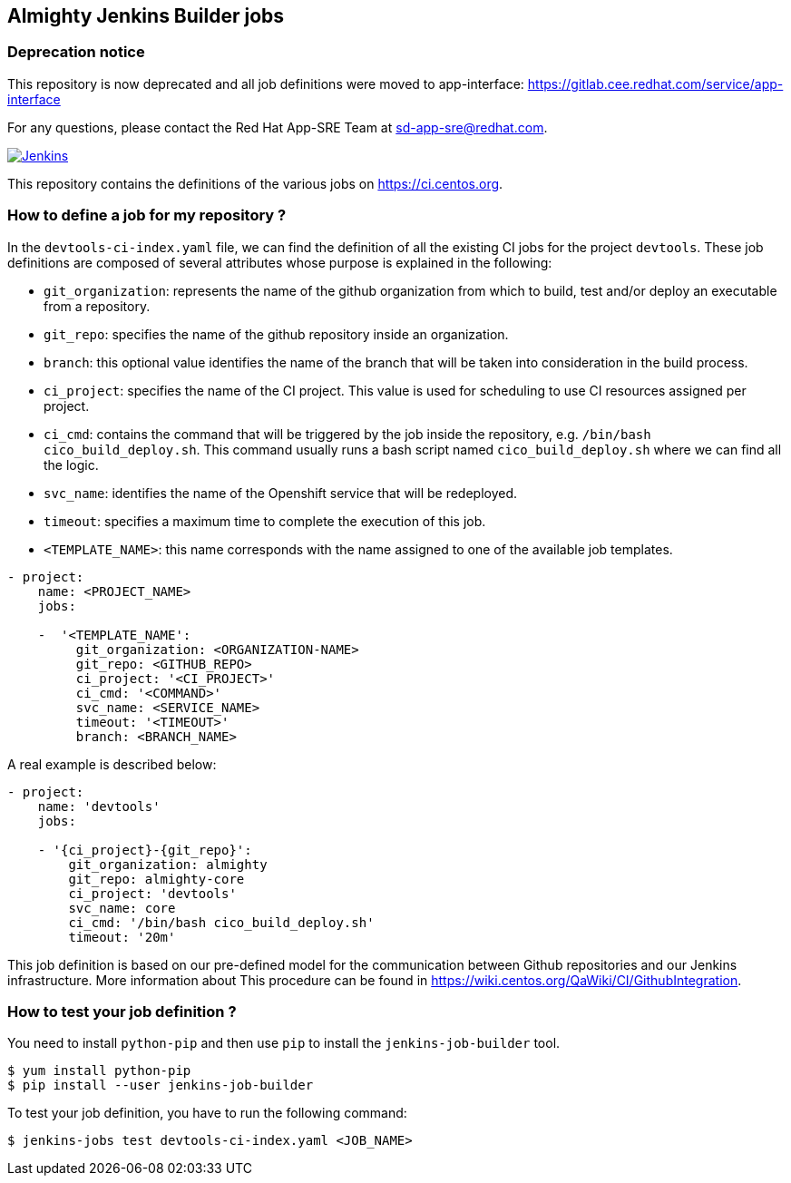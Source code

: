 == Almighty Jenkins Builder jobs

### Deprecation notice

This repository is now deprecated and all job definitions were moved to app-interface:
https://gitlab.cee.redhat.com/service/app-interface

For any questions, please contact the Red Hat App-SRE Team at sd-app-sre@redhat.com.

image:https://ci.centos.org/buildStatus/icon?job=devtools-jjb-service[Jenkins,link="https://ci.centos.org/view/Devtools/job/devtools-jjb-service/lastBuild/"]

This repository contains the definitions of the various jobs
on https://ci.centos.org.

### How to define a job for my repository ?

In the `devtools-ci-index.yaml` file, we can find the definition of all the existing CI jobs
for the project `devtools`. These job definitions are composed of several attributes
whose purpose is explained in the following:

- `git_organization`: represents the name of the github organization from which
   to build, test and/or deploy an executable from a repository.
- `git_repo`: specifies the name of the github repository inside an organization.
- `branch`: this optional value identifies the name of the branch that will be
    taken into consideration in the build process.
- `ci_project`: specifies the name of the CI project. This value is used for scheduling
   to use CI resources assigned per project.
- `ci_cmd`: contains the command that will be triggered by the job inside the
   repository, e.g. `/bin/bash cico_build_deploy.sh`. This command usually runs a
   bash script named `cico_build_deploy.sh` where we can find all the logic.
- `svc_name`: identifies the name of the Openshift service that will be redeployed.
- `timeout`: specifies a maximum time to complete the execution of this job.
- `<TEMPLATE_NAME>`: this name corresponds with the name assigned to one of the
   available job templates.

```
- project:
    name: <PROJECT_NAME>
    jobs:

    -  '<TEMPLATE_NAME':
         git_organization: <ORGANIZATION-NAME>
         git_repo: <GITHUB_REPO>
         ci_project: '<CI_PROJECT>'
         ci_cmd: '<COMMAND>'
         svc_name: <SERVICE_NAME>
         timeout: '<TIMEOUT>'
         branch: <BRANCH_NAME>
```

A real example is described below:

```
- project:
    name: 'devtools'
    jobs:

    - '{ci_project}-{git_repo}':
        git_organization: almighty
        git_repo: almighty-core
        ci_project: 'devtools'
        svc_name: core
        ci_cmd: '/bin/bash cico_build_deploy.sh'
        timeout: '20m'
```


This job definition is based on our pre-defined model for the communication between
Github repositories and our Jenkins infrastructure. More information about This
procedure can be found in https://wiki.centos.org/QaWiki/CI/GithubIntegration.


### How to test your job definition ?

You need to install `python-pip` and then use `pip` to install the
`jenkins-job-builder` tool.

```
$ yum install python-pip
$ pip install --user jenkins-job-builder
```

To test your job definition, you have to run the following command:

```
$ jenkins-jobs test devtools-ci-index.yaml <JOB_NAME>
```
